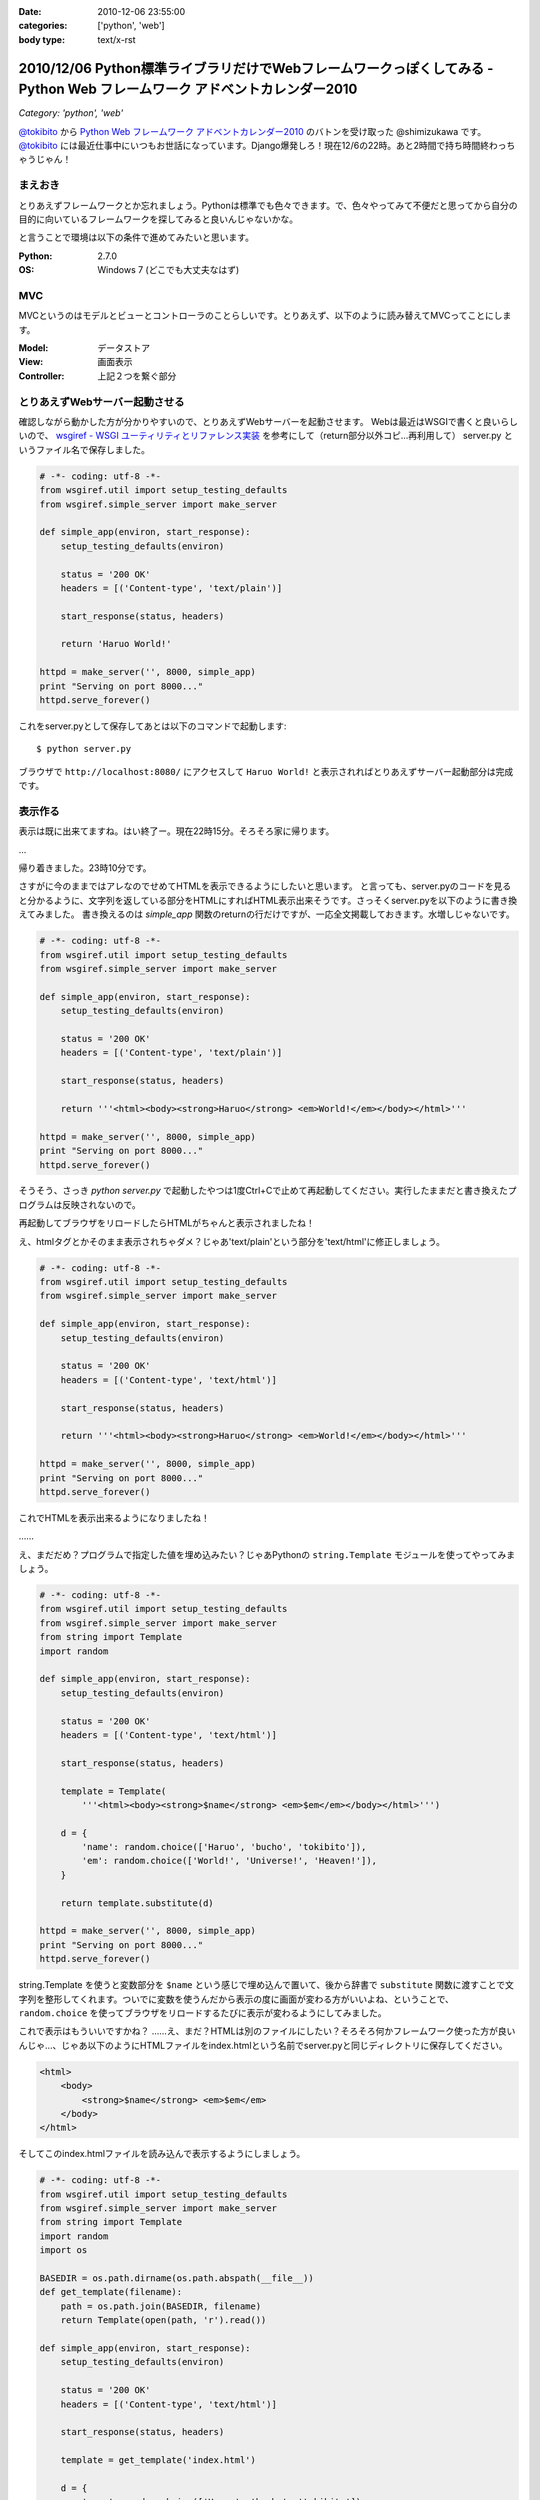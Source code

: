 :date: 2010-12-06 23:55:00
:categories: ['python', 'web']
:body type: text/x-rst

=========================================================================================================================
2010/12/06 Python標準ライブラリだけでWebフレームワークっぽくしてみる - Python Web フレームワーク アドベントカレンダー2010
=========================================================================================================================

*Category: 'python', 'web'*

`@tokibito`_ から `Python Web フレームワーク アドベントカレンダー2010`_ のバトンを受け取った @shimizukawa です。 `@tokibito`_ には最近仕事中にいつもお世話になっています。Django爆発しろ！現在12/6の22時。あと2時間で持ち時間終わっちゃうじゃん！

まえおき
--------

とりあえずフレームワークとか忘れましょう。Pythonは標準でも色々できます。で、色々やってみて不便だと思ってから自分の目的に向いているフレームワークを探してみると良いんじゃないかな。

と言うことで環境は以下の条件で進めてみたいと思います。

:Python: 2.7.0
:OS: Windows 7 (どこでも大丈夫なはず)

MVC
-----

MVCというのはモデルとビューとコントローラのことらしいです。とりあえず、以下のように読み替えてMVCってことにします。

:Model: データストア
:View: 画面表示
:Controller: 上記２つを繋ぐ部分

とりあえずWebサーバー起動させる
---------------------------------

確認しながら動かした方が分かりやすいので、とりあえずWebサーバーを起動させます。
Webは最近はWSGIで書くと良いらしいので、 `wsgiref - WSGI ユーティリティとリファレンス実装`_
を参考にして（return部分以外コピ...再利用して） server.py というファイル名で保存しました。

.. _`wsgiref - WSGI ユーティリティとリファレンス実装`: http://www.python.jp/doc/nightly/library/wsgiref.html

.. code-block:: python

    # -*- coding: utf-8 -*-
    from wsgiref.util import setup_testing_defaults
    from wsgiref.simple_server import make_server

    def simple_app(environ, start_response):
        setup_testing_defaults(environ)

        status = '200 OK'
        headers = [('Content-type', 'text/plain')]

        start_response(status, headers)

        return 'Haruo World!'

    httpd = make_server('', 8000, simple_app)
    print "Serving on port 8000..."
    httpd.serve_forever()

これをserver.pyとして保存してあとは以下のコマンドで起動します::

    $ python server.py

ブラウザで ``http://localhost:8080/`` にアクセスして ``Haruo World!`` と表示されればとりあえずサーバー起動部分は完成です。

表示作る
---------

表示は既に出来てますね。はい終了ー。現在22時15分。そろそろ家に帰ります。

…

帰り着きました。23時10分です。

さすがに今のままではアレなのでせめてHTMLを表示できるようにしたいと思います。
と言っても、server.pyのコードを見ると分かるように、文字列を返している部分をHTMLにすればHTML表示出来そうです。さっそくserver.pyを以下のように書き換えてみました。
書き換えるのは `simple_app` 関数のreturnの行だけですが、一応全文掲載しておきます。水増しじゃないです。


.. code-block:: python

    # -*- coding: utf-8 -*-
    from wsgiref.util import setup_testing_defaults
    from wsgiref.simple_server import make_server

    def simple_app(environ, start_response):
        setup_testing_defaults(environ)

        status = '200 OK'
        headers = [('Content-type', 'text/plain')]

        start_response(status, headers)

        return '''<html><body><strong>Haruo</strong> <em>World!</em></body></html>'''

    httpd = make_server('', 8000, simple_app)
    print "Serving on port 8000..."
    httpd.serve_forever()

そうそう、さっき `python server.py` で起動したやつは1度Ctrl+Cで止めて再起動してください。実行したままだと書き換えたプログラムは反映されないので。

再起動してブラウザをリロードしたらHTMLがちゃんと表示されましたね！

.. image:: images/sample2.png

え、htmlタグとかそのまま表示されちゃダメ？じゃあ'text/plain'という部分を'text/html'に修正しましょう。

.. code-block:: python

    # -*- coding: utf-8 -*-
    from wsgiref.util import setup_testing_defaults
    from wsgiref.simple_server import make_server

    def simple_app(environ, start_response):
        setup_testing_defaults(environ)

        status = '200 OK'
        headers = [('Content-type', 'text/html')]

        start_response(status, headers)

        return '''<html><body><strong>Haruo</strong> <em>World!</em></body></html>'''

    httpd = make_server('', 8000, simple_app)
    print "Serving on port 8000..."
    httpd.serve_forever()

.. image:: images/sample2b.png

これでHTMLを表示出来るようになりましたね！

……

え、まだだめ？プログラムで指定した値を埋め込みたい？じゃあPythonの ``string.Template`` モジュールを使ってやってみましょう。


.. code-block:: python

    # -*- coding: utf-8 -*-
    from wsgiref.util import setup_testing_defaults
    from wsgiref.simple_server import make_server
    from string import Template
    import random

    def simple_app(environ, start_response):
        setup_testing_defaults(environ)

        status = '200 OK'
        headers = [('Content-type', 'text/html')]

        start_response(status, headers)

        template = Template(
            '''<html><body><strong>$name</strong> <em>$em</em></body></html>''')

        d = {
            'name': random.choice(['Haruo', 'bucho', 'tokibito']),
            'em': random.choice(['World!', 'Universe!', 'Heaven!']),
        }

        return template.substitute(d)

    httpd = make_server('', 8000, simple_app)
    print "Serving on port 8000..."
    httpd.serve_forever()


string.Template を使うと変数部分を ``$name`` という感じで埋め込んで置いて、後から辞書で ``substitute`` 関数に渡すことで文字列を整形してくれます。ついでに変数を使うんだから表示の度に画面が変わる方がいいよね、ということで、 ``random.choice`` を使ってブラウザをリロードするたびに表示が変わるようにしてみました。

.. image:: images/sample2c.png

これで表示はもういいですかね？ ……え、まだ？HTMLは別のファイルにしたい？そろそろ何かフレームワーク使った方が良いんじゃ…、じゃあ以下のようにHTMLファイルをindex.htmlという名前でserver.pyと同じディレクトリに保存してください。

.. code-block:: xml

    <html>
        <body>
            <strong>$name</strong> <em>$em</em>
        </body>
    </html>

そしてこのindex.htmlファイルを読み込んで表示するようにしましょう。

.. code-block:: python

    # -*- coding: utf-8 -*-
    from wsgiref.util import setup_testing_defaults
    from wsgiref.simple_server import make_server
    from string import Template
    import random
    import os

    BASEDIR = os.path.dirname(os.path.abspath(__file__))
    def get_template(filename):
        path = os.path.join(BASEDIR, filename)
        return Template(open(path, 'r').read())

    def simple_app(environ, start_response):
        setup_testing_defaults(environ)

        status = '200 OK'
        headers = [('Content-type', 'text/html')]

        start_response(status, headers)

        template = get_template('index.html')

        d = {
            'name': random.choice(['Haruo', 'bucho', 'tokibito']),
            'em': random.choice(['World!', 'Universe!', 'Heaven!']),
        }

        return template.substitute(d)

    httpd = make_server('', 8000, simple_app)
    print "Serving on port 8000..."
    httpd.serve_forever()


これでserver.pyを再起動して画面をリロードすると！何も変わらず表示されますね。何か表示が変わってたらおかしいですよ。これだけだと寂しいのでHTMLにcssで装飾を付けてみましょう。

.. code-block:: xml

    <html>
        <style>strong{color:red;}</style>
        <body>
            <strong>$name</strong> <em>$em</em>
        </body>
    </html>

こんどはserver.pyを再起動せずにブラウザをリロードしてみてください。以下のように表示されました？

.. image:: images/sample2d.png

ということで、無事にテンプレート対応まで出来ました。

こういったテンプレートの機能はWebフレームワークによってはサーバー機能と一緒に用意していてくれたり(Django, Zope2など)、テンプレートのための個別のフレームワークを使ったり(Jinja2, Genshi, Cheetah など)して実現できます。string.Templateでもここまでできましたが、まあ既存のフレームワーク使った方が最終的には便利です。

データストア作る
------------------

さて、Webフレームワークというからにはデータ保存が出来ないと面白くありません。ということで、またPythonの標準ライブラリを使ってデータ保存するようにしてみましょう。

ここで使うのはPythonのオブジェクトをそのまま保存しておける ``shelve`` モジュールです。まあコード見た方が早いですね。

.. code-block:: python

    # -*- coding: utf-8 -*-
    from wsgiref.util import setup_testing_defaults
    from wsgiref.simple_server import make_server
    from string import Template
    import random
    import os
    import shelve

    BASEDIR = os.path.dirname(os.path.abspath(__file__))
    def get_template(filename):
        path = os.path.join(BASEDIR, filename)
        return Template(open(path, 'r').read())

    def simple_app(environ, start_response):
        setup_testing_defaults(environ)

        status = '200 OK'
        headers = [('Content-type', 'text/html')]

        start_response(status, headers)

        template = get_template('index.html')

        db = shelve.open('shelve.db')
        if 'count' not in db:
            db['count'] = 0
        count = db['count']

        d = {
            'name': random.choice(['Haruo', 'bucho', 'tokibito']),
            'em': random.choice(['World!', 'Universe!', 'Heaven!']),
            'count': count,
        }

        db['count'] = count + 1
        db.close()

        return template.substitute(d)

    httpd = make_server('', 8000, simple_app)
    print "Serving on port 8000..."
    httpd.serve_forever()

dbという変数の部分が増えてますね。あとはcount。このcountをテンプレート側にも表示するように入れておきます。

.. code-block:: xml

    <html>
        <style>strong{color:red;}</style>
        <body>
            <strong>$name</strong> <em>$em</em>
            <br>
            count: $count
        </body>
    </html>


以下のようにカウントが表示されて、リロードする度に更新されていくと思います。ちなみにカウント数が12なのは tokibito Heaven! が表示されるまでリロードしたからです。

.. image:: images/sample3.png

これでだいぶWebフレームワークっぽくなってきましたね！でもこのDBは簡易的なものなので、ちょっとしたことで壊れたりします。同時アクセスとか。この辺も最近のWebフレームワークならSQLAlchemyやZODBなどと連携して、自分で作るよりは簡単に使うことが出来るんじゃないかと思います。


コントローラ作る
----------------

残念！23時59分です。時間が無くなってしまいました。コントローラはまた次の機会にやりたいと思います。


まとめ
--------

1時間でWebフレームワークを作ってみようと思いましたが、やっぱり既存のフレームワーク使った方が楽ですわね。
でもPythonは標準でこれくらいのことは出来るので、標準ライブラリは一通り眺めて置いて損は無いと思いますよ！

ということで、次は 世界のbucho `@torufurukawa`_ さん、お願いします！

.. _`Python Web フレームワーク アドベントカレンダー2010`: http://atnd.org/events/10465
.. _`@tokibito`: http://d.hatena.ne.jp/nullpobug/20101205/1291499395
.. _`@torufurukawa`: http://torufurukawa.blogspot.com/

# typo修正したら更新時刻が日付超えたんですが、まあ気にしない方向で。


.. :extend type: text/x-rst
.. :extend:
